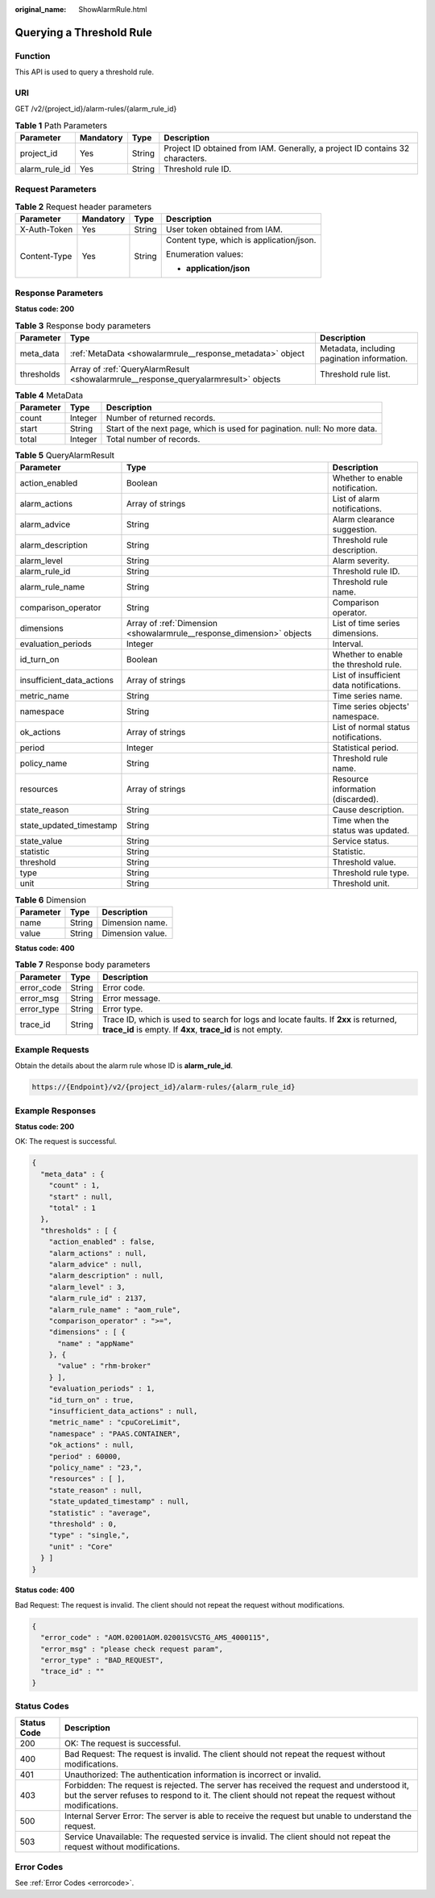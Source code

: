 :original_name: ShowAlarmRule.html

.. _ShowAlarmRule:

Querying a Threshold Rule
=========================

Function
--------

This API is used to query a threshold rule.

URI
---

GET /v2/{project_id}/alarm-rules/{alarm_rule_id}

.. table:: **Table 1** Path Parameters

   +---------------+-----------+--------+-------------------------------------------------------------------------------+
   | Parameter     | Mandatory | Type   | Description                                                                   |
   +===============+===========+========+===============================================================================+
   | project_id    | Yes       | String | Project ID obtained from IAM. Generally, a project ID contains 32 characters. |
   +---------------+-----------+--------+-------------------------------------------------------------------------------+
   | alarm_rule_id | Yes       | String | Threshold rule ID.                                                            |
   +---------------+-----------+--------+-------------------------------------------------------------------------------+

Request Parameters
------------------

.. table:: **Table 2** Request header parameters

   +-----------------+-----------------+-----------------+------------------------------------------+
   | Parameter       | Mandatory       | Type            | Description                              |
   +=================+=================+=================+==========================================+
   | X-Auth-Token    | Yes             | String          | User token obtained from IAM.            |
   +-----------------+-----------------+-----------------+------------------------------------------+
   | Content-Type    | Yes             | String          | Content type, which is application/json. |
   |                 |                 |                 |                                          |
   |                 |                 |                 | Enumeration values:                      |
   |                 |                 |                 |                                          |
   |                 |                 |                 | -  **application/json**                  |
   +-----------------+-----------------+-----------------+------------------------------------------+

Response Parameters
-------------------

**Status code: 200**

.. table:: **Table 3** Response body parameters

   +------------+-------------------------------------------------------------------------------------+---------------------------------------------+
   | Parameter  | Type                                                                                | Description                                 |
   +============+=====================================================================================+=============================================+
   | meta_data  | :ref:`MetaData <showalarmrule__response_metadata>` object                           | Metadata, including pagination information. |
   +------------+-------------------------------------------------------------------------------------+---------------------------------------------+
   | thresholds | Array of :ref:`QueryAlarmResult <showalarmrule__response_queryalarmresult>` objects | Threshold rule list.                        |
   +------------+-------------------------------------------------------------------------------------+---------------------------------------------+

.. _showalarmrule__response_metadata:

.. table:: **Table 4** MetaData

   +-----------+---------+---------------------------------------------------------------------------+
   | Parameter | Type    | Description                                                               |
   +===========+=========+===========================================================================+
   | count     | Integer | Number of returned records.                                               |
   +-----------+---------+---------------------------------------------------------------------------+
   | start     | String  | Start of the next page, which is used for pagination. null: No more data. |
   +-----------+---------+---------------------------------------------------------------------------+
   | total     | Integer | Total number of records.                                                  |
   +-----------+---------+---------------------------------------------------------------------------+

.. _showalarmrule__response_queryalarmresult:

.. table:: **Table 5** QueryAlarmResult

   +---------------------------+-----------------------------------------------------------------------+------------------------------------------+
   | Parameter                 | Type                                                                  | Description                              |
   +===========================+=======================================================================+==========================================+
   | action_enabled            | Boolean                                                               | Whether to enable notification.          |
   +---------------------------+-----------------------------------------------------------------------+------------------------------------------+
   | alarm_actions             | Array of strings                                                      | List of alarm notifications.             |
   +---------------------------+-----------------------------------------------------------------------+------------------------------------------+
   | alarm_advice              | String                                                                | Alarm clearance suggestion.              |
   +---------------------------+-----------------------------------------------------------------------+------------------------------------------+
   | alarm_description         | String                                                                | Threshold rule description.              |
   +---------------------------+-----------------------------------------------------------------------+------------------------------------------+
   | alarm_level               | String                                                                | Alarm severity.                          |
   +---------------------------+-----------------------------------------------------------------------+------------------------------------------+
   | alarm_rule_id             | String                                                                | Threshold rule ID.                       |
   +---------------------------+-----------------------------------------------------------------------+------------------------------------------+
   | alarm_rule_name           | String                                                                | Threshold rule name.                     |
   +---------------------------+-----------------------------------------------------------------------+------------------------------------------+
   | comparison_operator       | String                                                                | Comparison operator.                     |
   +---------------------------+-----------------------------------------------------------------------+------------------------------------------+
   | dimensions                | Array of :ref:`Dimension <showalarmrule__response_dimension>` objects | List of time series dimensions.          |
   +---------------------------+-----------------------------------------------------------------------+------------------------------------------+
   | evaluation_periods        | Integer                                                               | Interval.                                |
   +---------------------------+-----------------------------------------------------------------------+------------------------------------------+
   | id_turn_on                | Boolean                                                               | Whether to enable the threshold rule.    |
   +---------------------------+-----------------------------------------------------------------------+------------------------------------------+
   | insufficient_data_actions | Array of strings                                                      | List of insufficient data notifications. |
   +---------------------------+-----------------------------------------------------------------------+------------------------------------------+
   | metric_name               | String                                                                | Time series name.                        |
   +---------------------------+-----------------------------------------------------------------------+------------------------------------------+
   | namespace                 | String                                                                | Time series objects' namespace.          |
   +---------------------------+-----------------------------------------------------------------------+------------------------------------------+
   | ok_actions                | Array of strings                                                      | List of normal status notifications.     |
   +---------------------------+-----------------------------------------------------------------------+------------------------------------------+
   | period                    | Integer                                                               | Statistical period.                      |
   +---------------------------+-----------------------------------------------------------------------+------------------------------------------+
   | policy_name               | String                                                                | Threshold rule name.                     |
   +---------------------------+-----------------------------------------------------------------------+------------------------------------------+
   | resources                 | Array of strings                                                      | Resource information (discarded).        |
   +---------------------------+-----------------------------------------------------------------------+------------------------------------------+
   | state_reason              | String                                                                | Cause description.                       |
   +---------------------------+-----------------------------------------------------------------------+------------------------------------------+
   | state_updated_timestamp   | String                                                                | Time when the status was updated.        |
   +---------------------------+-----------------------------------------------------------------------+------------------------------------------+
   | state_value               | String                                                                | Service status.                          |
   +---------------------------+-----------------------------------------------------------------------+------------------------------------------+
   | statistic                 | String                                                                | Statistic.                               |
   +---------------------------+-----------------------------------------------------------------------+------------------------------------------+
   | threshold                 | String                                                                | Threshold value.                         |
   +---------------------------+-----------------------------------------------------------------------+------------------------------------------+
   | type                      | String                                                                | Threshold rule type.                     |
   +---------------------------+-----------------------------------------------------------------------+------------------------------------------+
   | unit                      | String                                                                | Threshold unit.                          |
   +---------------------------+-----------------------------------------------------------------------+------------------------------------------+

.. _showalarmrule__response_dimension:

.. table:: **Table 6** Dimension

   ========= ====== ================
   Parameter Type   Description
   ========= ====== ================
   name      String Dimension name.
   value     String Dimension value.
   ========= ====== ================

**Status code: 400**

.. table:: **Table 7** Response body parameters

   +------------+--------+-----------------------------------------------------------------------------------------------------------------------------------------------------+
   | Parameter  | Type   | Description                                                                                                                                         |
   +============+========+=====================================================================================================================================================+
   | error_code | String | Error code.                                                                                                                                         |
   +------------+--------+-----------------------------------------------------------------------------------------------------------------------------------------------------+
   | error_msg  | String | Error message.                                                                                                                                      |
   +------------+--------+-----------------------------------------------------------------------------------------------------------------------------------------------------+
   | error_type | String | Error type.                                                                                                                                         |
   +------------+--------+-----------------------------------------------------------------------------------------------------------------------------------------------------+
   | trace_id   | String | Trace ID, which is used to search for logs and locate faults. If **2xx** is returned, **trace_id** is empty. If **4xx**, **trace_id** is not empty. |
   +------------+--------+-----------------------------------------------------------------------------------------------------------------------------------------------------+

Example Requests
----------------

Obtain the details about the alarm rule whose ID is **alarm_rule_id**.

.. code-block::

   https://{Endpoint}/v2/{project_id}/alarm-rules/{alarm_rule_id}

Example Responses
-----------------

**Status code: 200**

OK: The request is successful.

.. code-block::

   {
     "meta_data" : {
       "count" : 1,
       "start" : null,
       "total" : 1
     },
     "thresholds" : [ {
       "action_enabled" : false,
       "alarm_actions" : null,
       "alarm_advice" : null,
       "alarm_description" : null,
       "alarm_level" : 3,
       "alarm_rule_id" : 2137,
       "alarm_rule_name" : "aom_rule",
       "comparison_operator" : ">=",
       "dimensions" : [ {
         "name" : "appName"
       }, {
         "value" : "rhm-broker"
       } ],
       "evaluation_periods" : 1,
       "id_turn_on" : true,
       "insufficient_data_actions" : null,
       "metric_name" : "cpuCoreLimit",
       "namespace" : "PAAS.CONTAINER",
       "ok_actions" : null,
       "period" : 60000,
       "policy_name" : "23,",
       "resources" : [ ],
       "state_reason" : null,
       "state_updated_timestamp" : null,
       "statistic" : "average",
       "threshold" : 0,
       "type" : "single,",
       "unit" : "Core"
     } ]
   }

**Status code: 400**

Bad Request: The request is invalid. The client should not repeat the request without modifications.

.. code-block::

   {
     "error_code" : "AOM.02001AOM.02001SVCSTG_AMS_4000115",
     "error_msg" : "please check request param",
     "error_type" : "BAD_REQUEST",
     "trace_id" : ""
   }

Status Codes
------------

+-------------+-----------------------------------------------------------------------------------------------------------------------------------------------------------------------------------------------------+
| Status Code | Description                                                                                                                                                                                         |
+=============+=====================================================================================================================================================================================================+
| 200         | OK: The request is successful.                                                                                                                                                                      |
+-------------+-----------------------------------------------------------------------------------------------------------------------------------------------------------------------------------------------------+
| 400         | Bad Request: The request is invalid. The client should not repeat the request without modifications.                                                                                                |
+-------------+-----------------------------------------------------------------------------------------------------------------------------------------------------------------------------------------------------+
| 401         | Unauthorized: The authentication information is incorrect or invalid.                                                                                                                               |
+-------------+-----------------------------------------------------------------------------------------------------------------------------------------------------------------------------------------------------+
| 403         | Forbidden: The request is rejected. The server has received the request and understood it, but the server refuses to respond to it. The client should not repeat the request without modifications. |
+-------------+-----------------------------------------------------------------------------------------------------------------------------------------------------------------------------------------------------+
| 500         | Internal Server Error: The server is able to receive the request but unable to understand the request.                                                                                              |
+-------------+-----------------------------------------------------------------------------------------------------------------------------------------------------------------------------------------------------+
| 503         | Service Unavailable: The requested service is invalid. The client should not repeat the request without modifications.                                                                              |
+-------------+-----------------------------------------------------------------------------------------------------------------------------------------------------------------------------------------------------+

Error Codes
-----------

See :ref:`Error Codes <errorcode>`.
